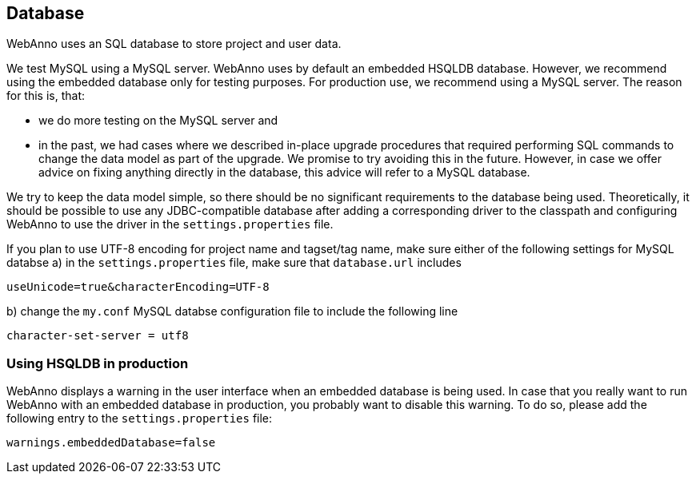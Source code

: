 // Copyright 2015
// Ubiquitous Knowledge Processing (UKP) Lab and FG Language Technology
// Technische Universität Darmstadt
// 
// Licensed under the Apache License, Version 2.0 (the "License");
// you may not use this file except in compliance with the License.
// You may obtain a copy of the License at
// 
// http://www.apache.org/licenses/LICENSE-2.0
// 
// Unless required by applicable law or agreed to in writing, software
// distributed under the License is distributed on an "AS IS" BASIS,
// WITHOUT WARRANTIES OR CONDITIONS OF ANY KIND, either express or implied.
// See the License for the specific language governing permissions and
// limitations under the License.

[[sect_database]]
== Database

WebAnno uses an SQL database to store project and user data. 

We test MySQL using a MySQL server. WebAnno uses by default an embedded HSQLDB database. However, we 
recommend using the embedded database only for testing purposes. For production use, we recommend
using a MySQL server. The reason for this is, that:

* we do more testing on the MySQL server and
* in the past, we had cases where we described in-place upgrade procedures that required performing
  SQL commands to change the data model as part of the upgrade. We promise to try avoiding this in
  the future. However, in case we offer advice on fixing anything directly in the database, this
  advice will refer to a MySQL database.

We try to keep the data model simple, so there should be no significant requirements to the database
being used. Theoretically, it should be possible to use any JDBC-compatible database after adding a
corresponding driver to the classpath and configuring WebAnno to use the driver in the
`settings.properties` file.

If you plan to use UTF-8 encoding for project name and tagset/tag name, make sure either of the following settings for MySQL databse
a) in the `settings.properties` file, make sure that  `database.url` includes 

----
useUnicode=true&characterEncoding=UTF-8
----

b) change the `my.conf` MySQL databse configuration file to include the following line

----
character-set-server = utf8
----

=== Using HSQLDB in production

WebAnno displays a warning in the user interface when an embedded database is being used. In case
that you really want to run WebAnno with an embedded database in production, you probably want to
disable this warning. To do so, please add the following entry to the `settings.properties` file:

----
warnings.embeddedDatabase=false
----
